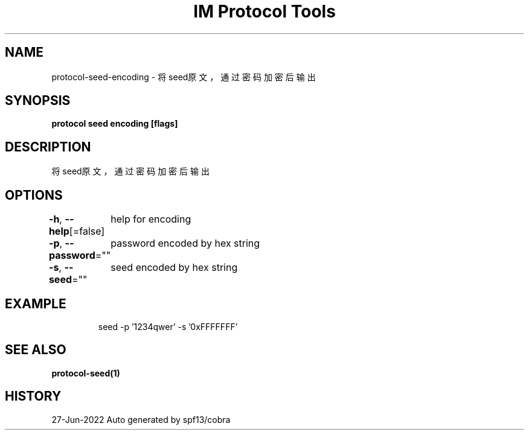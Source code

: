 .nh
.TH "IM Protocol Tools" "1" "Jun 2022" "Auto generated by spf13/cobra" ""

.SH NAME
.PP
protocol-seed-encoding - 将seed原文，通过密码加密后输出


.SH SYNOPSIS
.PP
\fBprotocol seed encoding [flags]\fP


.SH DESCRIPTION
.PP
将seed原文，通过密码加密后输出


.SH OPTIONS
.PP
\fB-h\fP, \fB--help\fP[=false]
	help for encoding

.PP
\fB-p\fP, \fB--password\fP=""
	password encoded by hex string

.PP
\fB-s\fP, \fB--seed\fP=""
	seed encoded by hex string


.SH EXAMPLE
.PP
.RS

.nf
seed -p '1234qwer' -s '0xFFFFFFF'

.fi
.RE


.SH SEE ALSO
.PP
\fBprotocol-seed(1)\fP


.SH HISTORY
.PP
27-Jun-2022 Auto generated by spf13/cobra
